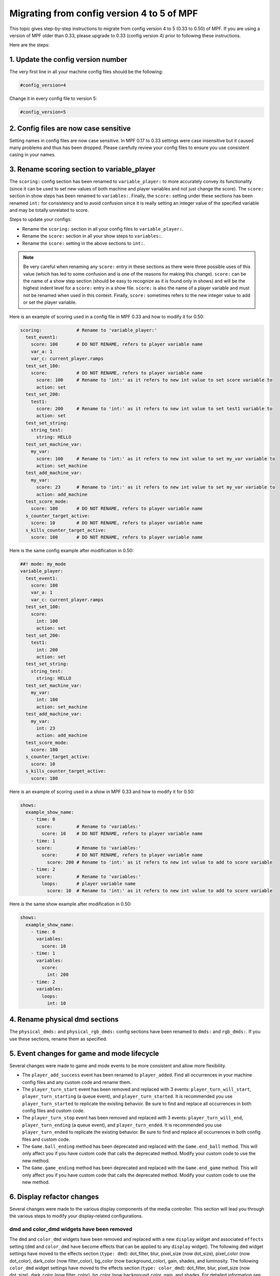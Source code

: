 Migrating from config version 4 to 5 of MPF
===========================================

This topic gives step-by-step instructions to migrate from config version 4 to 5 (0.33 to 0.50) of MPF.  If you are
using a version of MPF older than 0.33, please upgrade to 0.33 (config version 4) prior to following these
instructions.

Here are the steps:

1. Update the config version number
-----------------------------------

The very first line in all your machine config files should be the following:

.. code-block:: yaml

   #config_version=4

Change it in every config file to version 5:

.. code-block:: yaml

   #config_version=5


2. Config files are now case sensitive
--------------------------------------

Setting names in config files are now case sensitive. In MPF 0.17 to 0.33 settings were case insensitive but it
caused many problems and thus has been dropped. Please carefully review your config files to ensure you use
consistent casing in your names.


3. Rename scoring section to variable_player
--------------------------------------------

The ``scoring:`` config section has been renamed to ``variable_player:`` to more accurately convey its functionality
(since it can be used to set new values of both machine and player variables and not just change the score). The
``score:`` section in show steps has been renamed to ``variables:``.  Finally, the ``score:`` setting under these
sections has been renamed ``int:`` for consistency and to avoid confusion since it is really setting an integer value
of the specified variable and may be totally unrelated to score.

Steps to update your configs:

- Rename the ``scoring:`` section in all your config files to ``variable_player:``.
- Rename the ``score:`` section in all your show steps to ``variables:``.
- Rename the ``score:`` setting in the above sections to ``int:``.

.. note::
   Be very careful when renaming any ``score:`` entry in these sections as there were three possible uses of this value
   (which has led to some confusion and is one of the reasons for making this change).  ``score:`` can be the name of a
   show step section (should be easy to recognize as it is found only in shows) and will be the highest indent level for
   a ``score:`` entry in a show file.  ``score:`` is also the name of a player variable and must not be renamed when used
   in this context.  Finally, ``score:`` sometimes refers to the new integer value to add or set the player variable.

Here is an example of scoring used in a config file in MPF 0.33 and how to modify it for 0.50:

.. code-block:: yaml

   scoring:             # Rename to 'variable_player:'
     test_event1:
       score: 100       # DO NOT RENAME, refers to player variable name
       var_a: 1
       var_c: current_player.ramps
     test_set_100:
       score:           # DO NOT RENAME, refers to player variable name
         score: 100     # Rename to 'int:' as it refers to new int value to set score variable to
         action: set
     test_set_200:
       test1:
         score: 200     # Rename to 'int:' as it refers to new int value to set test1 variable to
         action: set
     test_set_string:
       string_test:
         string: HELLO
     test_set_machine_var:
       my_var:
         score: 100     # Rename to 'int:' as it refers to new int value to set my_var variable to
         action: set_machine
     test_add_machine_var:
       my_var:
         score: 23      # Rename to 'int:' as it refers to new int value to set my_var variable to
         action: add_machine
     test_score_mode:
       score: 100       # DO NOT RENAME, refers to player variable name
     s_counter_target_active:
       score: 10        # DO NOT RENAME, refers to player variable name
     s_kills_counter_target_active:
       score: 100       # DO NOT RENAME, refers to player variable name

Here is the same config example after modification in 0.50:

.. code-block:: mpf-config

   ##! mode: my_mode
   variable_player:
     test_event1:
       score: 100
       var_a: 1
       var_c: current_player.ramps
     test_set_100:
       score:
         int: 100
         action: set
     test_set_200:
       test1:
         int: 200
         action: set
     test_set_string:
       string_test:
         string: HELLO
     test_set_machine_var:
       my_var:
         int: 100
         action: set_machine
     test_add_machine_var:
       my_var:
         int: 23
         action: add_machine
     test_score_mode:
       score: 100
     s_counter_target_active:
       score: 10
     s_kills_counter_target_active:
       score: 100

Here is an example of scoring used in a show in MPF 0.33 and how to modify it for 0.50:

.. code-block:: yaml

   shows:
     example_show_name:
       - time: 0
         score:         # Rename to 'variables:'
           score: 10    # DO NOT RENAME, refers to player variable name
       - time: 1
         score:         # Rename to 'variables:'
           score:       # DO NOT RENAME, refers to player variable name
             score: 200 # Rename to 'int:' as it refers to new int value to add to score variable
       - time: 2
         score:         # Rename to 'variables:'
           loops:       # player variable name
             score: 10  # Rename to 'int:' as it refers to new int value to add to score variable

Here is the same show example after modification in 0.50:

.. code-block:: mpf-config

   shows:
     example_show_name:
       - time: 0
         variables:
           score: 10
       - time: 1
         variables:
           score:
             int: 200
       - time: 2
         variables:
           loops:
             int: 10

4. Rename physical dmd sections
-------------------------------

The ``physical_dmds:`` and ``physical_rgb_dmds:`` config sections have been renamed to ``dmds:`` and ``rgb_dmds:``.
If you use these sections, rename them as specified.


5. Event changes for game and mode lifecycle
--------------------------------------------

Several changes were made to game and mode events to be more consistent and allow more flexibility.

- The ``player_add_success`` event has been renamed to ``player_added``. Find all occurrences in your machine
  config files and any custom code and rename them.
- The ``player_turn_start`` event has been removed and replaced with 3 events: ``player_turn_will_start``,
  ``player_turn_starting`` (a queue event), and ``player_turn_started``. It is recommended you use
  ``player_turn_started`` to replicate the existing behavior.  Be sure to find and replace all
  occurrences in both config files and custom code.
- The ``player_turn_stop`` event has been removed and replaced with 3 events: ``player_turn_will_end``,
  ``player_turn_ending`` (a queue event), and ``player_turn_ended``. It is recommended you use
  ``player_turn_ended`` to replicate the existing behavior.  Be sure to find and replace all
  occurrences in both config files and custom code.
- The ``Game.ball_ending`` method has been deprecated and replaced with the ``Game.end_ball`` method. This
  will only affect you if you have custom code that calls the deprecated method. Modify your custom code to use
  the new method.
- The ``Game.game_ending`` method has been deprecated and replaced with the ``Game.end_game`` method. This
  will only affect you if you have custom code that calls the deprecated method. Modify your custom code to use
  the new method.


6. Display refactor changes
---------------------------

Several changes were made to the various display components of the media controller. This section will
lead you through the various steps to modify your display-related configurations.

dmd and color_dmd widgets have been removed
^^^^^^^^^^^^^^^^^^^^^^^^^^^^^^^^^^^^^^^^^^^

The ``dmd`` and ``color_dmd`` widgets have been removed and replaced with a new ``display`` widget and
associated ``effects`` setting (``dmd`` and ``color_dmd`` have become effects that can be applied
to any ``display`` widget). The following ``dmd`` widget settings have moved to the effects section
(``type: dmd``): dot_filter, blur, pixel_size (now dot_size), pixel_color (now dot_color), dark_color
(now filter_color), bg_color (now background_color), gain, shades, and luminosity. The following ``color_dmd``
widget settings have moved to the effects section (``type: color_dmd``): dot_filter, blur, pixel_size
(now dot_size), dark_color (now filter_color), bg_color (now background_color, gain, and shades. For
detailed information see the :doc:`display </displays/widgets/display/index>` and
:doc:`display effects </displays/widgets/display/effects>` sections of the documentation.

Here is an example slide config from 0.33 using ``dmd`` and ``color_dmd`` widgets:

.. code-block:: yaml

   slides:
     dmd_slide:
       - type: dmd
         width: 640
         height: 160
         source_display: dmd
         color: ff00aa
         gain: 2
     color_dmd_slide:
       - type: color_dmd
         width: 640
         height: 160
         source_display: dmd
         shades: 4
         gain: 1.5

In 0.50 the above example becomes:

.. code-block:: mpf-mc-config

   #! displays:
   #!   window:
   #!     height: 200
   #!     width: 600
   #!   dmd:
   #!     width: 128
   #!     height: 32
   #!     default: true
   #!     round_anchor_x: left
   slides:
     dmd_slide:
       - type: display
         width: 640
         height: 160
         source_display: dmd
         effects:
           - type: dmd
             dots_x: 128
             dots_y: 32
             dot_color: ff00aa
             gain: 2
     color_dmd_slide:
       - type: display
         width: 640
         height: 160
         source_display: dmd
         effects:
           - type: color_dmd
             dots_x: 128
             dots_y: 32
             shades: 4
             gain: 1.5
   #! slide_player:
   #!   show_slide1:
   #!     dmd_slide:
   #!       target: window
   #!   show_slide2:
   #!     color_dmd_slide:
   #!       target: window
   ##! test
   #! post show_slide1
   #! post show_slide2
   #! advance_time_and_run .1

Be sure to specify the ``dots_x`` and ``dots_y`` settings in your new config (the number of dots that will
be drawn in the dmd effects). These values used to be automatically set  based on the dimensions of the display
specified in the ``source_display`` setting. However, they have not been decoupled and can be set as desired.

slide_frame widgets have been removed
^^^^^^^^^^^^^^^^^^^^^^^^^^^^^^^^^^^^^

``slide_frame`` widgets have been removed and replaced by a combination of a ``display`` widget and a
corresponding entry in the ``displays:`` section. The changes are best illustrated using an example. This
step only applies to your project if you are using ``slide_frame`` widgets.

Example in MPF 0.33 using slide frames:

.. code-block:: yaml

   displays:
     default:
       width: 400
       height: 300

   slides:
     slide1:
     - type: slide_frame
       width: 200
       height: 100
       name: frame1
       y: 50
       x: 50
       anchor_y: bottom
       anchor_x: left
     - type: text
       text: SLIDE FRAME IN SLIDE 1
       font_size: 20
       y: bottom
       anchor_y: bottom
     slide2:
     - type: text
       text: slide2
     frame1_text:
     - type: text
       text: SLIDE 1 IN FRAME
       color: lime
       font_size: 10
     - type: rectangle
       width: 200
       height: 100
       color: 550000
     frame1_text2:
     - type: text
       text: SLIDE 2 IN FRAME
       color: black
       font_size: 10
     - type: rectangle
       width: 200
       height: 100
       color: 00ff00

   slide_player:
     show_slide1: slide1
     show_slide2: slide2
     show_frame_text:
       frame1_text:
         target: frame1
     show_frame_text2:
       frame1_text2:
         target: frame1

Now the same configuration in MPF 0.50 becomes:

.. code-block:: mpf-mc-config

   displays:
     default:
       width: 400
       height: 300
     frame1:
       width: 200
       height: 100
   slides:
     slide1:
       - type: display
         width: 200
         height: 100
         source_display: frame1
         y: 50
         x: 50
         anchor_y: bottom
         anchor_x: left
       - type: text
         text: SLIDE FRAME IN SLIDE 1
         font_size: 20
         y: bottom
         anchor_y: bottom
     slide2:
       - type: text
         text: slide2
     frame1_text:
       - type: text
         text: SLIDE 1 IN FRAME
         color: lime
         font_size: 10
       - type: rectangle
         width: 200
         height: 100
         color: 550000
     frame1_text2:
       - type: text
         text: SLIDE 2 IN FRAME
         color: black
         font_size: 10
       - type: rectangle
         width: 200
         height: 100
         color: 00ff00
   slide_player:
     show_slide1: slide1
     show_slide2: slide2
     show_frame_text:
       frame1_text:
         target: frame1
     show_frame_text2:
       frame1_text2:
         target: frame1
   ##! test
   #! post show_slide1
   #! post show_slide2
   #! post show_frame_text
   #! post show_frame_text2
   #! advance_time_and_run .1

To modify your configs, do the following steps for each ``slide_frame`` widget:

- Create an entry in your ``displays:`` section using the ``name:`` setting of the ``slide_frame``.
  Also set the ``width:`` and ``height:`` settings of the display using the values from the slide frame.
- Change the widget ``type:`` value from ``slide_frame`` to ``display``.
- Change the widget ``name:`` setting to ``source_display:``.

Don't forget if you have any trouble with these migration steps to post your issue in the MPF Users forum.
Other users who have already gone through the migration process will be happy to help.

image widget loops setting changed
^^^^^^^^^^^^^^^^^^^^^^^^^^^^^^^^^^

The ``loops:`` setting of image widgets has been altered to be consistent with other areas of MPF (``-1`` to
loop infinitely, ``0`` no repeats/loops, ``> 0`` the number of times to repeat after the first time through).
Previously a value of ``0`` indicated infinite looping. Please review your image widget ``loops:`` settings and
subtract 1 from any existing value to maintain the same behavior as previously.

widget animations now use anchor position
^^^^^^^^^^^^^^^^^^^^^^^^^^^^^^^^^^^^^^^^^

All widget animations now use the widget anchor position when animating widget position values (``x``, ``y``,
``pos``).  In MPF versions prior to 0.50 widget position animations always used the lower-left corner, even
when a different widget anchor position was set. This made it difficult to return widgets to their start
position when the animations used different coordinate offsets than the widget (animating the widget back to
the same numeric starting position put the widget in a different location than it was in originally).  Now
the position coordinates are consistent no matter the anchor position. Please review your widget position
animations and adjust any values accordingly to get the behavior you want.  Widgets that have a lower-left
corner anchor position will not need any adjustments.


7. Move logic blocks one level up
---------------------------------

Logic blocks have been moved one level. Up previously you would have this in your config:

.. code-block:: yaml

    logic_blocks:
      counters:
        your_counter:
          count_events: count_it_up

In 0.50 just use:

.. code-block:: mpf-config

    counters:
      your_counter:
        count_events: count_it_up

8. Renamed coil settings
------------------------

``pulse_ms``, ``pulse_power`` and ``hold_power`` have been split into two settings each.
Rename ``pulse_ms`` into ``default_pulse_ms`` which very much behaves the same.
This setting will be used if the coil is pulsed without any further settings.
Furthermore, you may configure ``max_pulse_ms`` to limit the pulse length to prevent damage on your coils.

``hold_power`` had a scale from 1-8 which was kind of arbitrary.
We changed that to 0.0 to 1.0 (for 0% to 100% power) in 0.50.
Therefore, if you used ``hold_power: 2`` that would become ``default_hold_power: 0.25`` (2 -> 2/8 = 0.25).
Furthermore, you can set ``max_hold_power`` to limit the maximum hold power (defaults to ``default_hold_power`` if you
do not specify it).
The same applies to ``pulse_power`` which becomes ``default_pulse_power`` and ``max_pulse_power``.

Your coil could look like this in 0.50:

.. code-block:: mpf-config

    coils:
      flipper_right_main:
        number: A0-B0-0
        default_pulse_ms: 10
        max_pulse_ms: 100
        default_pulse_power: 0.25
        max_pulse_power: 0.5

See :doc:`coils </config/coils>` for details.

9. Matrix_lights, leds, GIs, and flashers become lights
-------------------------------------------------------

All types of lights have been unified in MPF 0.50 and are configured in the ``lights`` section.
Since some platforms support differnt types of lights with the same number we added a ``subtype`` setting which can be
either ``matrix``, ``gi``, ``led`` or ``flasher``.

Lights look like this in MPF 0.50:

.. code-block:: mpf-config

    lights:
      gi_01:
        number: G01
        subtype: gi
      led_01:
        number: 7
        subtype: led
      matrix_light_01:
        number: L66
        subtype: matrix

You can use ``light_player`` for all types of lights. ``led_player`` and ``gi_player`` consequently have been removed.
Furthermore you can use ``flasher_player`` on all types lights (e.g. to flash the whole playfield with all GIs).

See :doc:`lights </config/lights>` for details.

10. Define a source device for your playfield
---------------------------------------------

Remove ``tags: ball_add_live`` from your ball devices and instead define a ``default_source_device``
to feed the playfield:

.. code-block:: mpf-config

    #! switches:
    #!   s_plunger:
    #!     number: 10
    #! ball_devices:
    #!   bd_plunger:
    #!     ball_switches: s_plunger
    #!     mechanical_eject: true
    playfields:
      playfield:
        default_source_device: bd_plunger
        tags: default

11. If you are using counters in your slides add a variable_player
------------------------------------------------------------------

Counters no longer save their state in player variables.
If you are using something like ``(YOUR_COUNTER_count)`` in a slide or widget
you can use a :doc:`variable_player </config_players/variable_player>` to restore
the old behaviour:

.. code-block:: mpf-config

   ##! mode: my_mode
   variable_player:
     logicblock_YOUR_COUNTER_updated:
       YOUR_COUNTER_count:
         int: value
         action: set

12. Sequence shots became separate devices
------------------------------------------

If you are using ``switch_sequences`` in your :doc:`shots </config/shots>`
convert them to a separate device.

Old syntax:

.. code-block:: yaml

   switches:
      switch1:
         number:
      switch2:
         number:
      switch3:
         number:

   shots:
      left_orbit:
          switch_sequence: switch1, switch2, switch3
          time: 3s

New syntax:

.. code-block:: mpf-config

   switches:
     switch1:
       number:
     switch2:
       number:
     switch3:
       number:
   sequence_shots:
     left_orbit_sequence:
       switch_sequence: switch1, switch2, switch3
       sequence_timeout: 3s
   ##! mode: test
   # in case you still want the shot (does not do much anymore in this example):
   shots:
     left_orbit:
       hit_events: left_orbit_sequence_hit
   ##! test
   start_game
   start_mode test
   mock_event left_orbit_sequence_hit
   mock_event left_orbit_hit
   hit_and_release_switch switch1
   hit_and_release_switch switch2
   hit_and_release_switch switch3
   assert_event_called left_orbit_sequence_hit
   assert_event_called left_orbit_hit


